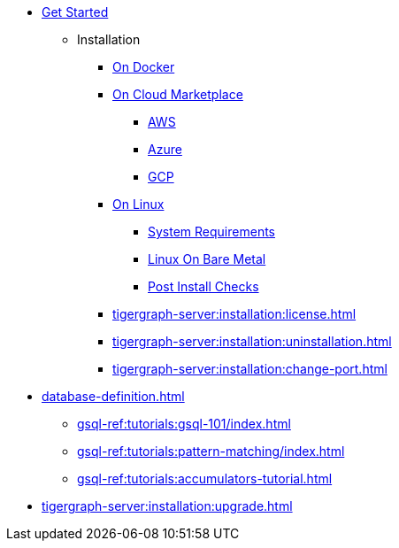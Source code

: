 * xref:index.adoc[Get Started]
** Installation
*** xref:docker.adoc[On Docker]
*** xref:cloud-images/index.adoc[On Cloud Marketplace]
**** xref:cloud-images/aws.adoc[AWS]
**** xref:cloud-images/azure.adoc[Azure]
**** xref:cloud-images/gcp.adoc[GCP]
*** xref:linux.adoc[On Linux]
**** xref:tigergraph-server:installation:hw-and-sw-requirements.adoc[System Requirements]
**** xref:tigergraph-server:installation:bare-metal-install.adoc[Linux On Bare Metal]
**** xref:tigergraph-server:installation:post-install-check.adoc[Post Install Checks]
*** xref:tigergraph-server:installation:license.adoc[]
*** xref:tigergraph-server:installation:uninstallation.adoc[]
*** xref:tigergraph-server:installation:change-port.adoc[]


* xref:database-definition.adoc[]
*** xref:gsql-ref:tutorials:gsql-101/index.adoc[]
*** xref:gsql-ref:tutorials:pattern-matching/index.adoc[]
*** xref:gsql-ref:tutorials:accumulators-tutorial.adoc[]




* xref:tigergraph-server:installation:upgrade.adoc[]

